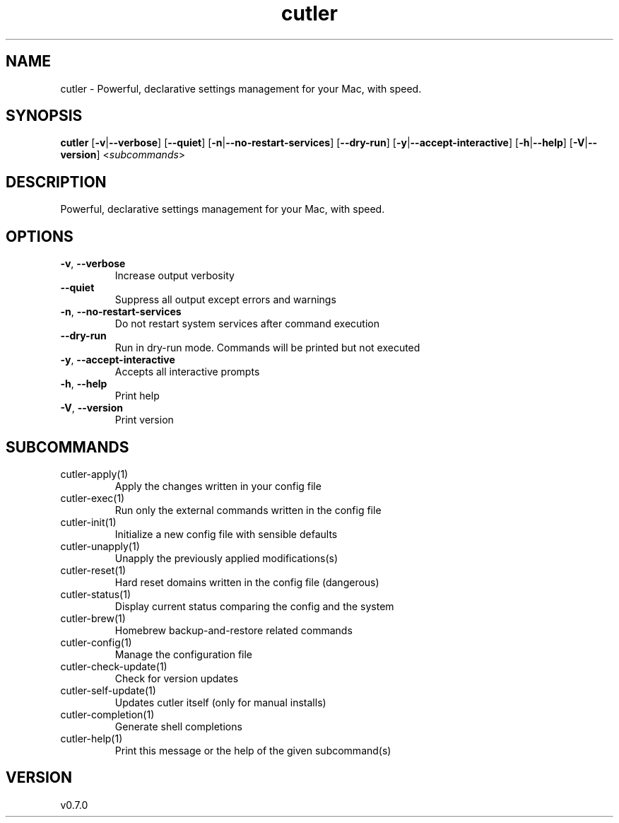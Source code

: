 .ie \n(.g .ds Aq \(aq
.el .ds Aq '
.TH cutler 1  "cutler 0.7.0" 
.SH NAME
cutler \- Powerful, declarative settings management for your Mac, with speed.
.SH SYNOPSIS
\fBcutler\fR [\fB\-v\fR|\fB\-\-verbose\fR] [\fB\-\-quiet\fR] [\fB\-n\fR|\fB\-\-no\-restart\-services\fR] [\fB\-\-dry\-run\fR] [\fB\-y\fR|\fB\-\-accept\-interactive\fR] [\fB\-h\fR|\fB\-\-help\fR] [\fB\-V\fR|\fB\-\-version\fR] <\fIsubcommands\fR>
.SH DESCRIPTION
Powerful, declarative settings management for your Mac, with speed.
.SH OPTIONS
.TP
\fB\-v\fR, \fB\-\-verbose\fR
Increase output verbosity
.TP
\fB\-\-quiet\fR
Suppress all output except errors and warnings
.TP
\fB\-n\fR, \fB\-\-no\-restart\-services\fR
Do not restart system services after command execution
.TP
\fB\-\-dry\-run\fR
Run in dry\-run mode. Commands will be printed but not executed
.TP
\fB\-y\fR, \fB\-\-accept\-interactive\fR
Accepts all interactive prompts
.TP
\fB\-h\fR, \fB\-\-help\fR
Print help
.TP
\fB\-V\fR, \fB\-\-version\fR
Print version
.SH SUBCOMMANDS
.TP
cutler\-apply(1)
Apply the changes written in your config file
.TP
cutler\-exec(1)
Run only the external commands written in the config file
.TP
cutler\-init(1)
Initialize a new config file with sensible defaults
.TP
cutler\-unapply(1)
Unapply the previously applied modifications(s)
.TP
cutler\-reset(1)
Hard reset domains written in the config file (dangerous)
.TP
cutler\-status(1)
Display current status comparing the config and the system
.TP
cutler\-brew(1)
Homebrew backup\-and\-restore related commands
.TP
cutler\-config(1)
Manage the configuration file
.TP
cutler\-check\-update(1)
Check for version updates
.TP
cutler\-self\-update(1)
Updates cutler itself (only for manual installs)
.TP
cutler\-completion(1)
Generate shell completions
.TP
cutler\-help(1)
Print this message or the help of the given subcommand(s)
.SH VERSION
v0.7.0
